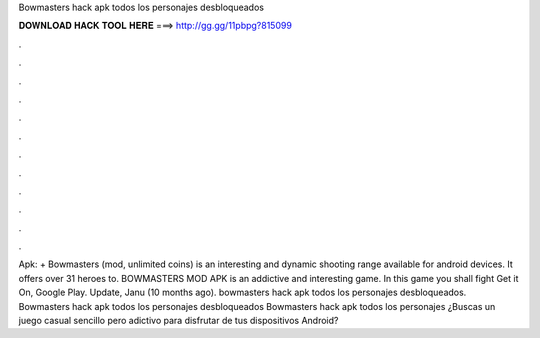 Bowmasters hack apk todos los personajes desbloqueados

𝐃𝐎𝐖𝐍𝐋𝐎𝐀𝐃 𝐇𝐀𝐂𝐊 𝐓𝐎𝐎𝐋 𝐇𝐄𝐑𝐄 ===> http://gg.gg/11pbpg?815099

.

.

.

.

.

.

.

.

.

.

.

.

Apk: + Bowmasters (mod, unlimited coins) is an interesting and dynamic shooting range available for android devices. It offers over 31 heroes to. BOWMASTERS MOD APK is an addictive and interesting game. In this game you shall fight Get it On, Google Play. Update, Janu (10 months ago). bowmasters hack apk todos los personajes desbloqueados. Bowmasters hack apk todos los personajes desbloqueados Bowmasters hack apk todos los personajes ¿Buscas un juego casual sencillo pero adictivo para disfrutar de tus dispositivos Android?